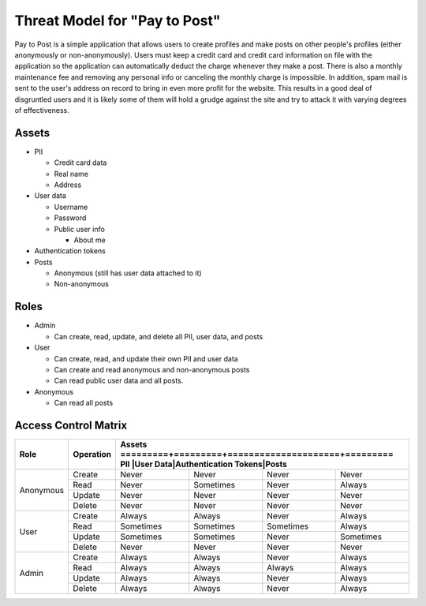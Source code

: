Threat Model for "Pay to Post"
==============================

Pay to Post is a simple application that allows users to create profiles and make posts on other people's profiles (either
anonymously or non-anonymously). Users must keep a credit card and credit card information on file with the application so 
the application can automatically deduct the charge whenever they make a post. There is also a monthly maintenance fee and 
removing any personal info or canceling the monthly charge is impossible. In addition, spam mail is sent to the user's
address on record to bring in even more profit for the website. This results in a good deal of disgruntled users and it is
likely some of them will hold a grudge against the site and try to attack it with varying degrees of effectiveness. 

Assets
------

* PII

  * Credit card data
  * Real name
  * Address
  
* User data

  * Username
  * Password
  * Public user info
  
    * About me
    
* Authentication tokens
* Posts

  * Anonymous (still has user data attached to it)
  * Non-anonymous


Roles
-----

* Admin

  * Can create, read, update, and delete all PII, user data, and posts
  
* User

  * Can create, read, and update their own PII and user data
  * Can create and read anonymous and non-anonymous posts 
  * Can read public user data and all posts.
  
* Anonymous

  * Can read all posts

Access Control Matrix
---------------------

+---------+---------+---------------------------------------------------+
|Role     |Operation|Assets                                             |
|         |         +=========+=========+=====================+=========+
|         |         |PII      |User Data|Authentication Tokens|Posts    |
+=========+=========+=========+=========+=====================+=========+
|Anonymous|Create   |Never    |Never    |Never                |Never    |
|         +---------+---------+---------+---------------------+---------+
|         |Read     |Never    |Sometimes|Never                |Always   |
|         +---------+---------+---------+---------------------+---------+
|         |Update   |Never    |Never    |Never                |Never    |
|         +---------+---------+---------+---------------------+---------+
|         |Delete   |Never    |Never    |Never                |Never    |
+---------+---------+---------+---------+---------------------+---------+
|User     |Create   |Always   |Always   |Never                |Always   |
|         +---------+---------+---------+---------------------+---------+
|         |Read     |Sometimes|Sometimes|Sometimes            |Always   |
|         +---------+---------+---------+---------------------+---------+
|         |Update   |Sometimes|Sometimes|Never                |Sometimes|
|         +---------+---------+---------+---------------------+---------+
|         |Delete   |Never    |Never    |Never                |Never    |
+---------+---------+---------+---------+---------------------+---------+
|Admin    |Create   |Always   |Always   |Never                |Always   |
|         +---------+---------+---------+---------------------+---------+
|         |Read     |Always   |Always   |Always               |Always   |
|         +---------+---------+---------+---------------------+---------+
|         |Update   |Always   |Always   |Never                |Always   |
|         +---------+---------+---------+---------------------+---------+
|         |Delete   |Always   |Always   |Never                |Always   |
+---------+---------+---------+---------+---------------------+---------+
